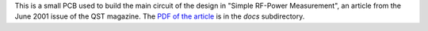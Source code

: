 This is a small PCB used to build the main circuit of the design
in "Simple RF-Power Measurement", an article from the June 2001
issue of the QST magazine.  The
`PDF of the article <https://github.com/rzzzwilson/KiCad_Projects/blob/master/PowerMeter/docs/build%20an%20rf%20power%20meter.pdf>`_
is in the *docs* subdirectory.
